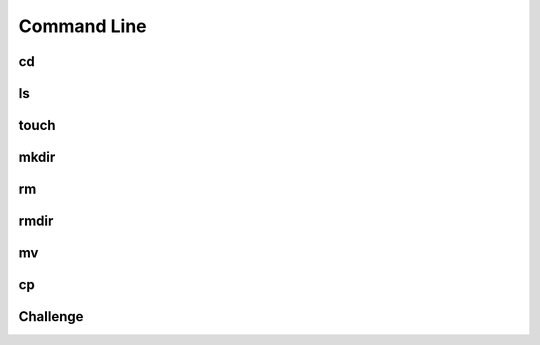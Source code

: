 .. This file is part of the OpenDSA eTextbook project. See
.. http://opendsa.org for more details.
.. Copyright (c) 2012-2020 by the OpenDSA Project Contributors, and
.. distributed under an MIT open source license.

.. avmetadata::
   :author: Ryan Buxton 
   :satisfies: Command Line 2
   :topic: Tour

Command Line
======================


cd
-----
.. avembed:: AV/Development/CommandLine/exercises/cdParent/commandLineCdParent.html pe

ls
-----
.. avembed:: AV/Development/CommandLine/exercises/ls/commandLineLs.html pe

touch
-----
.. avembed:: AV/Development/CommandLine/exercises/touch/commandLineTouch.html pe
  
mkdir
-----
.. avembed:: AV/Development/CommandLine/exercises/mkdir/commandLineMkdir.html pe 

rm
-----
.. avembed:: AV/Development/CommandLine/exercises/rm/commandLineRm.html pe 

.. avembed:: AV/Development/CommandLine/exercises/rmr/commandLineRmr.html pe 

rmdir
-----
.. avembed:: AV/Development/CommandLine/exercises/rmdir/commandLineRmdir.html pe 
 
mv
-----
.. avembed:: AV/Development/CommandLine/exercises/mv/commandLineMv.html pe 

cp
-----
.. avembed:: AV/Development/CommandLine/exercises/cp/commandLineCp.html pe 

Challenge
-----
.. avembed:: AV/Development/CommandLine/exercises/challenge/commandLineChallenge.html pe 
